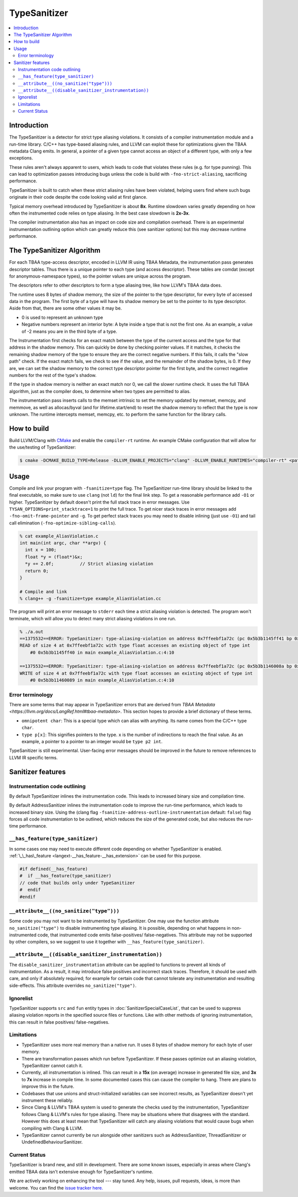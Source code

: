 =============
TypeSanitizer
=============

.. contents::
   :local:

Introduction
============

The TypeSanitizer is a detector for strict type aliasing violations. It consists of a compiler
instrumentation module and a run-time library. C/C++ has type-based aliasing rules, and LLVM 
can exploit these for optimizations given the TBAA metadata Clang emits. In general, a pointer 
of a given type cannot access an object of a different type, with only a few exceptions. 

These rules aren't always apparent to users, which leads to code that violates these rules
(e.g. for type punning). This can lead to optimization passes introducing bugs unless the 
code is build with ``-fno-strict-aliasing``, sacrificing performance.

TypeSanitizer is built to catch when these strict aliasing rules have been violated, helping 
users find where such bugs originate in their code despite the code looking valid at first glance.

Typical memory overhead introduced by TypeSanitizer is about **8x**. Runtime slowdown varies greatly 
depending on how often the instrumented code relies on type aliasing. In the best case slowdown is 
**2x-3x**.

The compiler instrumentation also has an impact on code size and compilation overhead. There is an 
experimental instrumentation outlining option which can greatly reduce this (see sanitizer options) 
but this may decrease runtime performance.

The TypeSanitizer Algorithm
===========================
For each TBAA type-access descriptor, encoded in LLVM IR using TBAA Metadata, the instrumentation 
pass generates descriptor tables. Thus there is a unique pointer to each type (and access descriptor).
These tables are comdat (except for anonymous-namespace types), so the pointer values are unique 
across the program.

The descriptors refer to other descriptors to form a type aliasing tree, like how LLVM's TBAA data 
does.

The runtime uses 8 bytes of shadow memory, the size of the pointer to the type descriptor, for 
every byte of accessed data in the program. The first byte of a type will have its shadow memory 
be set to the pointer to its type descriptor. Aside from that, there are some other values it may be.

* 0 is used to represent an unknown type
* Negative numbers represent an interior byte: A byte inside a type that is not the first one. As an 
  example, a value of -2 means you are in the third byte of a type.

The Instrumentation first checks for an exact match between the type of the current access and the 
type for that address in the shadow memory. This can quickly be done by checking pointer values. If 
it matches, it checks the remaining shadow memory of the type to ensure they are the correct negative 
numbers. If this fails, it calls the "slow path" check. If the exact match fails, we check to see if 
the value, and the remainder of the shadow bytes, is 0. If they are, we can set the shadow memory to 
the correct type descriptor pointer for the first byte, and the correct negative numbers for the rest 
of the type's shadow.

If the type in shadow memory is neither an exact match nor 0, we call the slower runtime check. It 
uses the full TBAA algorithm, just as the compiler does, to determine when two types are permitted to 
alias.

The instrumentation pass inserts calls to the memset intrinsic to set the memory updated by memset, 
memcpy, and memmove, as well as allocas/byval (and for lifetime.start/end) to reset the shadow memory 
to reflect that the type is now unknown. The runtime intercepts memset, memcpy, etc. to perform the 
same function for the library calls.

How to build
============

Build LLVM/Clang with `CMake <https://llvm.org/docs/CMake.html>`_ and enable
the ``compiler-rt`` runtime. An example CMake configuration that will allow
for the use/testing of TypeSanitizer:

.. code-block:: console

   $ cmake -DCMAKE_BUILD_TYPE=Release -DLLVM_ENABLE_PROJECTS="clang" -DLLVM_ENABLE_RUNTIMES="compiler-rt" <path to source>/llvm

Usage
=====

Compile and link your program with ``-fsanitize=type`` flag. The
TypeSanitizer run-time library should be linked to the final executable, so
make sure to use ``clang`` (not ``ld``) for the final link step. To
get a reasonable performance add ``-O1`` or higher.
TypeSanitizer by default doesn't print the full stack trace in error messages. Use ``TYSAN_OPTIONS=print_stacktrace=1`` 
to print the full trace. To get nicer stack traces in error messages add ``-fno-omit-frame-pointer`` and 
``-g``.  To get perfect stack traces you may need to disable inlining (just use ``-O1``) and tail call elimination 
(``-fno-optimize-sibling-calls``).

.. code-block:: console

    % cat example_AliasViolation.c
    int main(int argc, char **argv) {
      int x = 100;
      float *y = (float*)&x;
      *y += 2.0f;          // Strict aliasing violation
      return 0;
    }

    # Compile and link
    % clang++ -g -fsanitize=type example_AliasViolation.cc

The program will print an error message to ``stderr`` each time a strict aliasing violation is detected. 
The program won't terminate, which will allow you to detect many strict aliasing violations in one 
run.

.. code-block:: console

    % ./a.out
    ==1375532==ERROR: TypeSanitizer: type-aliasing-violation on address 0x7ffeebf1a72c (pc 0x5b3b1145ff41 bp 0x7ffeebf1a660 sp 0x7ffeebf19e08 tid 1375532)
    READ of size 4 at 0x7ffeebf1a72c with type float accesses an existing object of type int
        #0 0x5b3b1145ff40 in main example_AliasViolation.c:4:10

    ==1375532==ERROR: TypeSanitizer: type-aliasing-violation on address 0x7ffeebf1a72c (pc 0x5b3b1146008a bp 0x7ffeebf1a660 sp 0x7ffeebf19e08 tid 1375532)
    WRITE of size 4 at 0x7ffeebf1a72c with type float accesses an existing object of type int
        #0 0x5b3b11460089 in main example_AliasViolation.c:4:10

Error terminology
------------------

There are some terms that may appear in TypeSanitizer errors that are derived from 
`TBAA Metadata <https://llvm.org/docs/LangRef.html#tbaa-metadata>`. This section hopes to provide a 
brief dictionary of these terms.

* ``omnipotent char``: This is a special type which can alias with anything. Its name comes from the C/C++ 
  type ``char``.
* ``type p[x]``: This signifies pointers to the type. ``x`` is the number of indirections to reach the final value.
  As an example, a pointer to a pointer to an integer would be ``type p2 int``.

TypeSanitizer is still experimental. User-facing error messages should be improved in the future to remove 
references to LLVM IR specific terms.

Sanitizer features
==================

Instrumentation code outlining
------------------------------

By default TypeSanitizer inlines the instrumentation code. This leads to increased
binary size and compilation time. 

By default AddressSanitizer inlines the instrumentation code to improve the
run-time performance, which leads to increased binary size. Using the
(clang flag ``-fsanitize-address-outline-instrumentation`` default: ``false``)
flag forces all code instrumentation to be outlined, which reduces the size
of the generated code, but also reduces the run-time performance.

``__has_feature(type_sanitizer)``
------------------------------------

In some cases one may need to execute different code depending on whether
TypeSanitizer is enabled.
:ref:`\_\_has\_feature <langext-__has_feature-__has_extension>` can be used for
this purpose.

.. code-block:: c

    #if defined(__has_feature)
    #  if __has_feature(type_sanitizer)
    // code that builds only under TypeSanitizer
    #  endif
    #endif

``__attribute__((no_sanitize("type")))``
-----------------------------------------------

Some code you may not want to be instrumented by TypeSanitizer.  One may use the
function attribute ``no_sanitize("type")`` to disable instrumenting type aliasing. 
It is possible, depending on what happens in non-instrumented code, that instrumented code 
emits false-positives/ false-negatives. This attribute may not be supported by other 
compilers, so we suggest to use it together with ``__has_feature(type_sanitizer)``.

``__attribute__((disable_sanitizer_instrumentation))``
--------------------------------------------------------

The ``disable_sanitizer_instrumentation`` attribute can be applied to functions
to prevent all kinds of instrumentation. As a result, it may introduce false
positives and incorrect stack traces. Therefore, it should be used with care,
and only if absolutely required; for example for certain code that cannot
tolerate any instrumentation and resulting side-effects. This attribute
overrides ``no_sanitize("type")``.

Ignorelist
----------

TypeSanitizer supports ``src`` and ``fun`` entity types in
:doc:`SanitizerSpecialCaseList`, that can be used to suppress aliasing 
violation reports in the specified source files or functions. Like 
with other methods of ignoring instrumentation, this can result in false 
positives/ false-negatives.

Limitations
-----------

* TypeSanitizer uses more real memory than a native run. It uses 8 bytes of
  shadow memory for each byte of user memory.
* There are transformation passes which run before TypeSanitizer. If these 
  passes optimize out an aliasing violation, TypeSanitizer cannot catch it.
* Currently, all instrumentation is inlined. This can result in a **15x** 
  (on average) increase in generated file size, and **3x** to **7x** increase 
  in compile time. In some documented cases this can cause the compiler to hang.
  There are plans to improve this in the future.
* Codebases that use unions and struct-initialized variables can see incorrect 
  results, as TypeSanitizer doesn't yet instrument these reliably.
* Since Clang & LLVM's TBAA system is used to generate the checks used by the 
  instrumentation, TypeSanitizer follows Clang & LLVM's rules for type aliasing. 
  There may be situations where that disagrees with the standard. However this 
  does at least mean that TypeSanitizer will catch any aliasing violations that  
  would cause bugs when compiling with Clang & LLVM.
* TypeSanitizer cannot currently be run alongside other sanitizers such as 
  AddressSanitizer, ThreadSanitizer or UndefinedBehaviourSanitizer.

Current Status
--------------

TypeSanitizer is brand new, and still in development. There are some known 
issues, especially in areas where Clang's emitted TBAA data isn't extensive 
enough for TypeSanitizer's runtime.

We are actively working on enhancing the tool --- stay tuned.  Any help, 
issues, pull requests, ideas, is more than welcome. You can find the 
`issue tracker here. <https://github.com/llvm/llvm-project/issues?q=is%3Aissue%20state%3Aopen%20TySan%20label%3Acompiler-rt%3Atysan>`_
